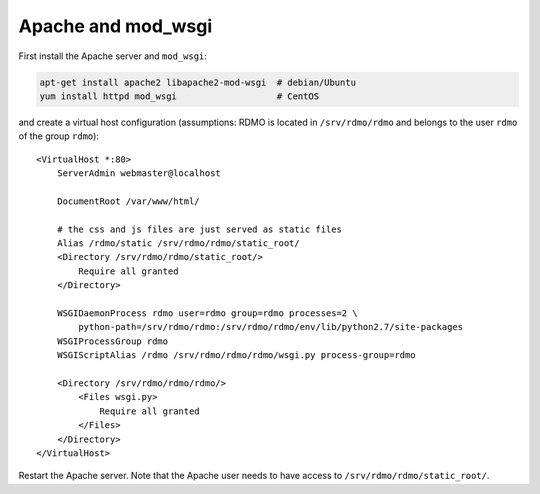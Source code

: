 Apache and mod_wsgi
-------------------

First install the Apache server and ``mod_wsgi``:

.. code:: bash

    apt-get install apache2 libapache2-mod-wsgi  # debian/Ubuntu
    yum install httpd mod_wsgi                   # CentOS

and create a virtual host configuration (assumptions: RDMO is located in ``/srv/rdmo/rdmo`` and belongs to the user ``rdmo`` of the group ``rdmo``):

::

    <VirtualHost *:80>
        ServerAdmin webmaster@localhost

        DocumentRoot /var/www/html/

        # the css and js files are just served as static files
        Alias /rdmo/static /srv/rdmo/rdmo/static_root/
        <Directory /srv/rdmo/rdmo/static_root/>
            Require all granted
        </Directory>

        WSGIDaemonProcess rdmo user=rdmo group=rdmo processes=2 \
            python-path=/srv/rdmo/rdmo:/srv/rdmo/rdmo/env/lib/python2.7/site-packages
        WSGIProcessGroup rdmo
        WSGIScriptAlias /rdmo /srv/rdmo/rdmo/rdmo/wsgi.py process-group=rdmo

        <Directory /srv/rdmo/rdmo/rdmo/>
            <Files wsgi.py>
                Require all granted
            </Files>
        </Directory>
    </VirtualHost>

Restart the Apache server. Note that the Apache user needs to have access to ``/srv/rdmo/rdmo/static_root/``.

